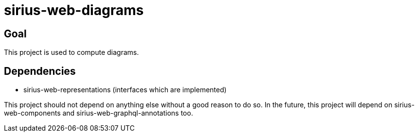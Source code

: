 = sirius-web-diagrams

== Goal

This project is used to compute diagrams.

== Dependencies

- sirius-web-representations (interfaces which are implemented)

This project should not depend on anything else without a good reason to do so.
In the future, this project will depend on sirius-web-components and sirius-web-graphql-annotations too.